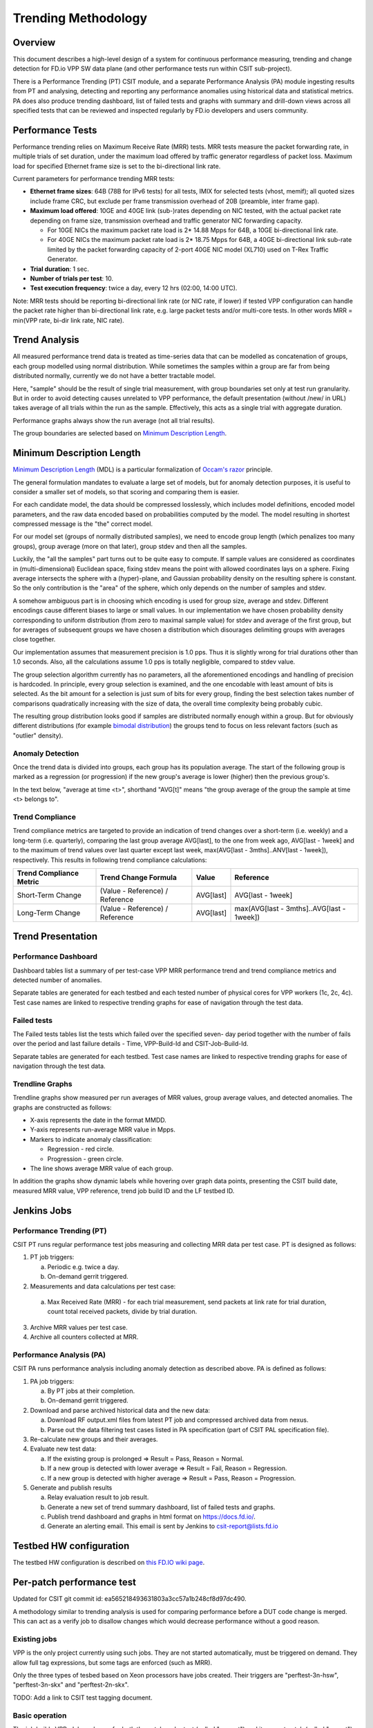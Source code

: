 .. _trending_methodology:

Trending Methodology
====================

Overview
--------

This document describes a high-level design of a system for continuous
performance measuring, trending and change detection for FD.io VPP SW
data plane (and other performance tests run within CSIT sub-project).

There is a Performance Trending (PT) CSIT module, and a separate
Performance Analysis (PA) module ingesting results from PT and
analysing, detecting and reporting any performance anomalies using
historical data and statistical metrics. PA does also produce
trending dashboard, list of failed tests and graphs with summary and
drill-down views across all specified tests that can be reviewed and
inspected regularly by FD.io developers and users community.

Performance Tests
-----------------

Performance trending relies on Maximum Receive Rate (MRR) tests.
MRR tests measure the packet forwarding rate, in multiple trials of set
duration, under the maximum load offered by traffic generator
regardless of packet loss. Maximum load for specified Ethernet frame
size is set to the bi-directional link rate.

Current parameters for performance trending MRR tests:

- **Ethernet frame sizes**: 64B (78B for IPv6 tests) for all tests, IMIX for
  selected tests (vhost, memif); all quoted sizes include frame CRC, but
  exclude per frame transmission overhead of 20B (preamble, inter frame
  gap).
- **Maximum load offered**: 10GE and 40GE link (sub-)rates depending on NIC
  tested, with the actual packet rate depending on frame size,
  transmission overhead and traffic generator NIC forwarding capacity.

  - For 10GE NICs the maximum packet rate load is 2* 14.88 Mpps for 64B,
    a 10GE bi-directional link rate.
  - For 40GE NICs the maximum packet rate load is 2* 18.75 Mpps for 64B,
    a 40GE bi-directional link sub-rate limited by the packet forwarding
    capacity of 2-port 40GE NIC model (XL710) used on T-Rex Traffic
    Generator.

- **Trial duration**: 1 sec.
- **Number of trials per test**: 10.
- **Test execution frequency**: twice a day, every 12 hrs (02:00,
  14:00 UTC).

Note: MRR tests should be reporting bi-directional link rate (or NIC
rate, if lower) if tested VPP configuration can handle the packet rate
higher than bi-directional link rate, e.g. large packet tests and/or
multi-core tests. In other words MRR = min(VPP rate, bi-dir link rate,
NIC rate).

Trend Analysis
--------------

All measured performance trend data is treated as time-series data that
can be modelled as concatenation of groups, each group modelled
using normal distribution. While sometimes the samples within a group
are far from being distributed normally, currently we do not have a
better tractable model.

Here, "sample" should be the result of single trial measurement,
with group boundaries set only at test run granularity.
But in order to avoid detecting causes unrelated to VPP performance,
the default presentation (without /new/ in URL)
takes average of all trials within the run as the sample.
Effectively, this acts as a single trial with aggregate duration.

Performance graphs always show the run average (not all trial results).

The group boundaries are selected based on `Minimum Description Length`_.

Minimum Description Length
--------------------------

`Minimum Description Length`_ (MDL) is a particular formalization
of `Occam's razor`_ principle.

The general formulation mandates to evaluate a large set of models,
but for anomaly detection purposes, it is useful to consider
a smaller set of models, so that scoring and comparing them is easier.

For each candidate model, the data should be compressed losslessly,
which includes model definitions, encoded model parameters,
and the raw data encoded based on probabilities computed by the model.
The model resulting in shortest compressed message is the "the" correct model.

For our model set (groups of normally distributed samples),
we need to encode group length (which penalizes too many groups),
group average (more on that later), group stdev and then all the samples.

Luckily, the "all the samples" part turns out to be quite easy to compute.
If sample values are considered as coordinates in (multi-dimensional)
Euclidean space, fixing stdev means the point with allowed coordinates
lays on a sphere. Fixing average intersects the sphere with a (hyper)-plane,
and Gaussian probability density on the resulting sphere is constant.
So the only contribution is the "area" of the sphere, which only depends
on the number of samples and stdev.

A somehow ambiguous part is in choosing which encoding
is used for group size, average and stdev.
Different encodings cause different biases to large or small values.
In our implementation we have chosen probability density
corresponding to uniform distribution (from zero to maximal sample value)
for stdev and average of the first group,
but for averages of subsequent groups we have chosen a distribution
which disourages delimiting groups with averages close together.

Our implementation assumes that measurement precision is 1.0 pps.
Thus it is slightly wrong for trial durations other than 1.0 seconds.
Also, all the calculations assume 1.0 pps is totally negligible,
compared to stdev value.

The group selection algorithm currently has no parameters,
all the aforementioned encodings and handling of precision is hardcoded.
In principle, every group selection is examined, and the one encodable
with least amount of bits is selected.
As the bit amount for a selection is just sum of bits for every group,
finding the best selection takes number of comparisons
quadratically increasing with the size of data,
the overall time complexity being probably cubic.

The resulting group distribution looks good
if samples are distributed normally enough within a group.
But for obviously different distributions (for example `bimodal distribution`_)
the groups tend to focus on less relevant factors (such as "outlier" density).

Anomaly Detection
`````````````````

Once the trend data is divided into groups, each group has its population average.
The start of the following group is marked as a regression (or progression)
if the new group's average is lower (higher) then the previous group's.

In the text below, "average at time <t>", shorthand "AVG[t]"
means "the group average of the group the sample at time <t> belongs to".

Trend Compliance
````````````````

Trend compliance metrics are targeted to provide an indication of trend
changes over a short-term (i.e. weekly) and a long-term (i.e.
quarterly), comparing the last group average AVG[last], to the one from week
ago, AVG[last - 1week] and to the maximum of trend values over last
quarter except last week, max(AVG[last - 3mths]..ANV[last - 1week]),
respectively. This results in following trend compliance calculations:

+-------------------------+---------------------------------+-----------+-------------------------------------------+
| Trend Compliance Metric | Trend Change Formula            | Value     | Reference                                 |
+=========================+=================================+===========+===========================================+
| Short-Term Change       | (Value - Reference) / Reference | AVG[last] | AVG[last - 1week]                         |
+-------------------------+---------------------------------+-----------+-------------------------------------------+
| Long-Term Change        | (Value - Reference) / Reference | AVG[last] | max(AVG[last - 3mths]..AVG[last - 1week]) |
+-------------------------+---------------------------------+-----------+-------------------------------------------+

Trend Presentation
------------------

Performance Dashboard
`````````````````````

Dashboard tables list a summary of per test-case VPP MRR performance
trend and trend compliance metrics and detected number of anomalies.

Separate tables are generated for each testbed and each tested number of
physical cores for VPP workers (1c, 2c, 4c). Test case names are linked to
respective trending graphs for ease of navigation through the test data.

Failed tests
````````````

The Failed tests tables list the tests which failed over the specified seven-
day period together with the number of fails over the period and last failure
details - Time, VPP-Build-Id and CSIT-Job-Build-Id.

Separate tables are generated for each testbed. Test case names are linked to
respective trending graphs for ease of navigation through the test data.

Trendline Graphs
````````````````

Trendline graphs show measured per run averages of MRR values,
group average values, and detected anomalies.
The graphs are constructed as follows:

- X-axis represents the date in the format MMDD.
- Y-axis represents run-average MRR value in Mpps.
- Markers to indicate anomaly classification:

  - Regression - red circle.
  - Progression - green circle.

- The line shows average MRR value of each group.

In addition the graphs show dynamic labels while hovering over graph
data points, presenting the CSIT build date, measured MRR value, VPP
reference, trend job build ID and the LF testbed ID.

Jenkins Jobs
------------

Performance Trending (PT)
`````````````````````````

CSIT PT runs regular performance test jobs measuring and collecting MRR
data per test case. PT is designed as follows:

1. PT job triggers:

   a) Periodic e.g. twice a day.
   b) On-demand gerrit triggered.

2. Measurements and data calculations per test case:

  a) Max Received Rate (MRR) - for each trial measurement,
     send packets at link rate for trial duration,
     count total received packets, divide by trial duration.

3. Archive MRR values per test case.
4. Archive all counters collected at MRR.

Performance Analysis (PA)
`````````````````````````

CSIT PA runs performance analysis
including anomaly detection as described above.
PA is defined as follows:

1. PA job triggers:

   a) By PT jobs at their completion.
   b) On-demand gerrit triggered.

2. Download and parse archived historical data and the new data:

   a) Download RF output.xml files from latest PT job and compressed
      archived data from nexus.
   b) Parse out the data filtering test cases listed in PA specification
      (part of CSIT PAL specification file).

3. Re-calculate new groups and their averages.

4. Evaluate new test data:

   a) If the existing group is prolonged => Result = Pass,
      Reason = Normal.
   b) If a new group is detected with lower average =>
      Result = Fail, Reason = Regression.
   c) If a new group is detected with higher average =>
      Result = Pass, Reason = Progression.

5. Generate and publish results

   a) Relay evaluation result to job result.
   b) Generate a new set of trend summary dashboard, list of failed
      tests and graphs.
   c) Publish trend dashboard and graphs in html format on
      https://docs.fd.io/.
   d) Generate an alerting email. This email is sent by Jenkins to
      csit-report@lists.fd.io

Testbed HW configuration
------------------------

The testbed HW configuration is described on
`this FD.IO wiki page <https://wiki.fd.io/view/CSIT/CSIT_LF_testbed#FD.IO_CSIT_testbed_-_Server_HW_Configuration>`_.

Per-patch performance test
--------------------------

Updated for CSIT git commit id: ea565218493631803a3cc57a1b248cf8d97dc490.

A methodology similar to trending analysis is used for comparing performance
before a DUT code change is merged. This can act as a verify job to disallow
changes which would decrease performance without a good reason.

Existing jobs
`````````````

VPP is the only project currently using such jobs.
They are not started automatically, must be triggered on demand.
They allow full tag expressions, but some tags are enforced (such as MRR).

Only the three types of tesbed based on Xeon processors have jobs created.
Their triggers are "perftest-3n-hsw", "perftest-3n-skx" and "perftest-2n-skx".

TODO: Add a link to CSIT test tagging document.

Basic operation
```````````````

The job builds VPP .deb packages for both the patch under test
(called "current") and its parent patch (called "parent").

For each test (from a set defined by tag expression),
both builds are subjected to several trial measurements (BMRR).
Mesured samples are grouped to "parent" sequence,
followed by "current" sequence. The same Minimal Description Length
algorithm as in trending is used to decide whether it is one big group,
or two smaller gropus. If it is one group, a "normal" result
is declared for the test. If it is two groups, and current average
is less then parent average, the test is declared a regression.
If it is two groups and current average is larger or equal,
the test is declared a progression.

The whole job fails (giving -1) if some trial measurement failed,
or if any test was declared a regression.

Temporary specifics
```````````````````

The Minimal Description Length analysis is performed by
jumpavg-0.1.3 available on PyPI.

In hopes of strengthening of signal (code performance) compared to noise
(all other factors influencing the measured values), several workarounds
are applied.

In contrast to trending, trial duration is set to 10 seconds,
and only 5 samples are measured for each build.
Both parameters are set in ci-management.

This decreases sensitivity to regressions, but als decreases
probabuility of false positive.

Console output
``````````````

The following information os visible towards the end of Jenkins console output.

The original 5 values are visible in order they were measured.
The 5 values after processing are also visible in output,
this time sorted by value (so people can see minimum and maximum).

The next two debug outputs contain the jumpavg representation
of the two sequences, where "bits" is the description length,
for "current" sequence it includes effect from "parent" average value
(jumpavg-0.1.3 penalizes sequences with too close averages).
The representation of the big group is not visible.

The next debug output is difference of averages. It is the current average
minus the parent average, expressed as percentage of bigger of the averages
(so not always as percentage of parent average, as people tend to assume).

Finally, the test suite classification is visible.
The algorithm does not track test case names,
so test cases are indexed (from 0).

.. _Minimum Description Length: https://en.wikipedia.org/wiki/Minimum_description_length
.. _Occam's razor: https://en.wikipedia.org/wiki/Occam%27s_razor
.. _bimodal distribution: https://en.wikipedia.org/wiki/Bimodal_distribution
